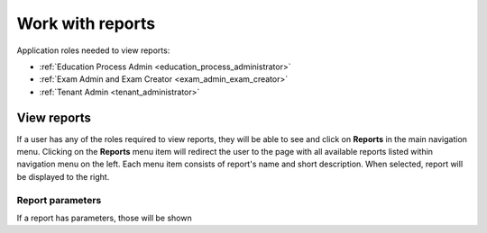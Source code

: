 Work with reports
==================

Application roles needed to view reports: 

* :ref:`Education Process Admin <education_process_administrator>`
* :ref:`Exam Admin and Exam Creator <exam_admin_exam_creator>`
* :ref:`Tenant Admin <tenant_administrator>`

View reports
**************

If a user has any of the roles required to view reports, they will be able to see and click on **Reports** in the main navigation menu.
Clicking on the **Reports** menu item will redirect the user to the page with all available reports listed within navigation menu on the left. 
Each menu item consists of report's name and short description.
When selected, report will be displayed to the right.

Report parameters
^^^^^^^^^^^^^^^^^^

If a report has parameters, those will be shown 
